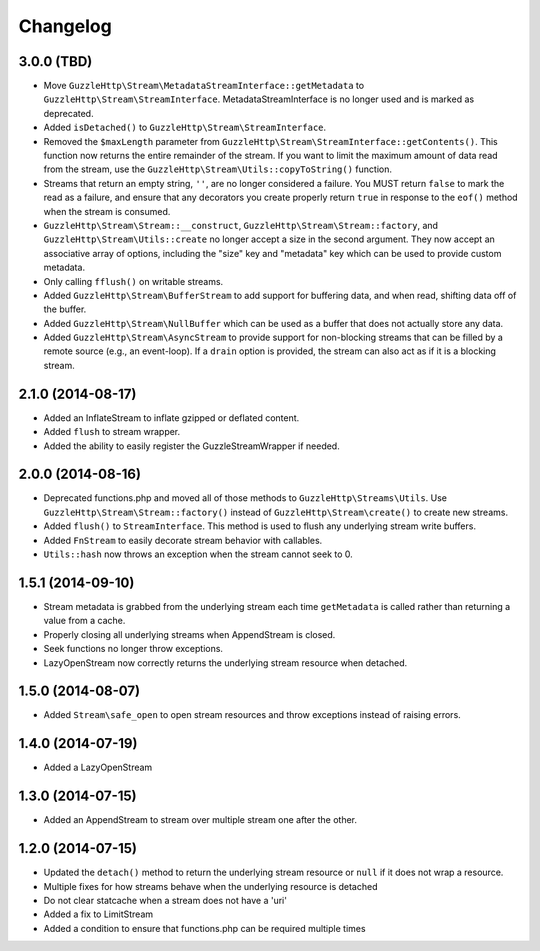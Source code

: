 =========
Changelog
=========

3.0.0 (TBD)
-----------

* Move ``GuzzleHttp\Stream\MetadataStreamInterface::getMetadata`` to
  ``GuzzleHttp\Stream\StreamInterface``. MetadataStreamInterface is no longer
  used and is marked as deprecated.
* Added ``isDetached()`` to ``GuzzleHttp\Stream\StreamInterface``.
* Removed the ``$maxLength`` parameter from
  ``GuzzleHttp\Stream\StreamInterface::getContents()``. This function now
  returns the entire remainder of the stream. If you want to limit the maximum
  amount of data read from the stream, use the
  ``GuzzleHttp\Stream\Utils::copyToString()`` function.
* Streams that return an empty string, ``''``, are no longer considered a
  failure. You MUST return ``false`` to mark the read as a failure, and ensure
  that any decorators you create properly return ``true`` in response to the
  ``eof()`` method when the stream is consumed.
* ``GuzzleHttp\Stream\Stream::__construct``,
  ``GuzzleHttp\Stream\Stream::factory``, and
  ``GuzzleHttp\Stream\Utils::create`` no longer accept a size in the second
  argument. They now accept an associative array of options, including the
  "size" key and "metadata" key which can be used to provide custom metadata.
* Only calling ``fflush()`` on writable streams.
* Added ``GuzzleHttp\Stream\BufferStream`` to add support for buffering data,
  and when read, shifting data off of the buffer.
* Added ``GuzzleHttp\Stream\NullBuffer`` which can be used as a buffer that
  does not actually store any data.
* Added ``GuzzleHttp\Stream\AsyncStream`` to provide support for non-blocking
  streams that can be filled by a remote source (e.g., an event-loop). If a
  ``drain`` option is provided, the stream can also act as if it is a blocking
  stream.

2.1.0 (2014-08-17)
------------------

* Added an InflateStream to inflate gzipped or deflated content.
* Added ``flush`` to stream wrapper.
* Added the ability to easily register the GuzzleStreamWrapper if needed.

2.0.0 (2014-08-16)
------------------

* Deprecated functions.php and moved all of those methods to
  ``GuzzleHttp\Streams\Utils``. Use ``GuzzleHttp\Stream\Stream::factory()``
  instead of ``GuzzleHttp\Stream\create()`` to create new streams.
* Added ``flush()`` to ``StreamInterface``. This method is used to flush any
  underlying stream write buffers.
* Added ``FnStream`` to easily decorate stream behavior with callables.
* ``Utils::hash`` now throws an exception when the stream cannot seek to 0.

1.5.1 (2014-09-10)
------------------

* Stream metadata is grabbed from the underlying stream each time
  ``getMetadata`` is called rather than returning a value from a cache.
* Properly closing all underlying streams when AppendStream is closed.
* Seek functions no longer throw exceptions.
* LazyOpenStream now correctly returns the underlying stream resource when
  detached.

1.5.0 (2014-08-07)
------------------

* Added ``Stream\safe_open`` to open stream resources and throw exceptions
  instead of raising errors.

1.4.0 (2014-07-19)
------------------

* Added a LazyOpenStream

1.3.0 (2014-07-15)
------------------

* Added an AppendStream to stream over multiple stream one after the other.

1.2.0 (2014-07-15)
------------------

* Updated the ``detach()`` method to return the underlying stream resource or
  ``null`` if it does not wrap a resource.
* Multiple fixes for how streams behave when the underlying resource is
  detached
* Do not clear statcache when a stream does not have a 'uri'
* Added a fix to LimitStream
* Added a condition to ensure that functions.php can be required multiple times
